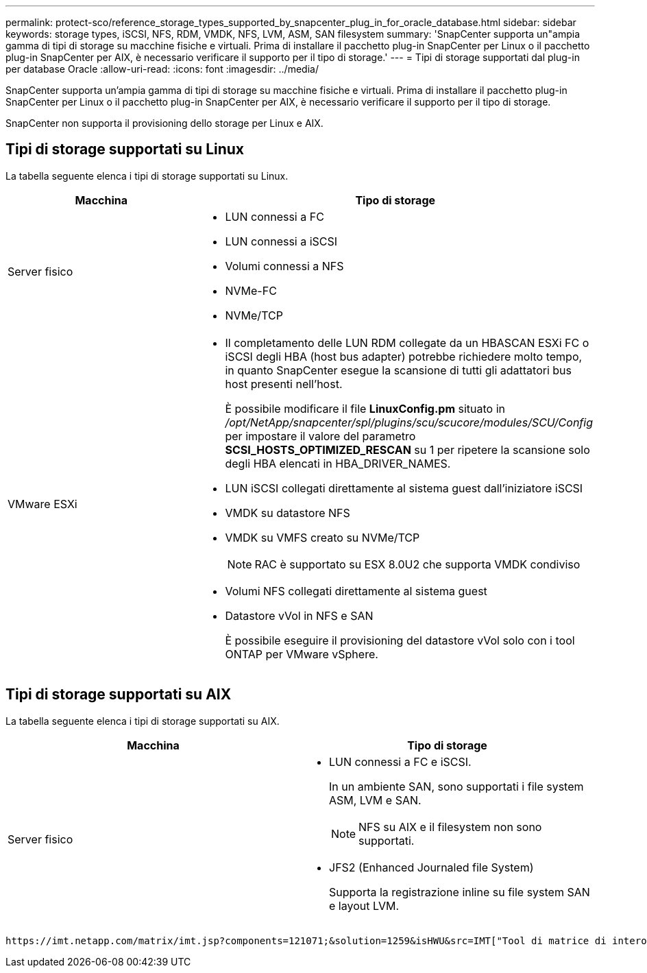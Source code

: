 ---
permalink: protect-sco/reference_storage_types_supported_by_snapcenter_plug_in_for_oracle_database.html 
sidebar: sidebar 
keywords: storage types, iSCSI, NFS, RDM, VMDK, NFS, LVM, ASM, SAN filesystem 
summary: 'SnapCenter supporta un"ampia gamma di tipi di storage su macchine fisiche e virtuali. Prima di installare il pacchetto plug-in SnapCenter per Linux o il pacchetto plug-in SnapCenter per AIX, è necessario verificare il supporto per il tipo di storage.' 
---
= Tipi di storage supportati dal plug-in per database Oracle
:allow-uri-read: 
:icons: font
:imagesdir: ../media/


[role="lead"]
SnapCenter supporta un'ampia gamma di tipi di storage su macchine fisiche e virtuali. Prima di installare il pacchetto plug-in SnapCenter per Linux o il pacchetto plug-in SnapCenter per AIX, è necessario verificare il supporto per il tipo di storage.

SnapCenter non supporta il provisioning dello storage per Linux e AIX.



== Tipi di storage supportati su Linux

La tabella seguente elenca i tipi di storage supportati su Linux.

|===
| Macchina | Tipo di storage 


 a| 
Server fisico
 a| 
* LUN connessi a FC
* LUN connessi a iSCSI
* Volumi connessi a NFS
* NVMe-FC
* NVMe/TCP




 a| 
VMware ESXi
 a| 
* Il completamento delle LUN RDM collegate da un HBASCAN ESXi FC o iSCSI degli HBA (host bus adapter) potrebbe richiedere molto tempo, in quanto SnapCenter esegue la scansione di tutti gli adattatori bus host presenti nell'host.
+
È possibile modificare il file *LinuxConfig.pm* situato in _/opt/NetApp/snapcenter/spl/plugins/scu/scucore/modules/SCU/Config_ per impostare il valore del parametro *SCSI_HOSTS_OPTIMIZED_RESCAN* su 1 per ripetere la scansione solo degli HBA elencati in HBA_DRIVER_NAMES.

* LUN iSCSI collegati direttamente al sistema guest dall'iniziatore iSCSI
* VMDK su datastore NFS
* VMDK su VMFS creato su NVMe/TCP
+

NOTE: RAC è supportato su ESX 8.0U2 che supporta VMDK condiviso

* Volumi NFS collegati direttamente al sistema guest
* Datastore vVol in NFS e SAN
+
È possibile eseguire il provisioning del datastore vVol solo con i tool ONTAP per VMware vSphere.



|===


== Tipi di storage supportati su AIX

La tabella seguente elenca i tipi di storage supportati su AIX.

|===
| Macchina | Tipo di storage 


 a| 
Server fisico
 a| 
* LUN connessi a FC e iSCSI.
+
In un ambiente SAN, sono supportati i file system ASM, LVM e SAN.

+

NOTE: NFS su AIX e il filesystem non sono supportati.

* JFS2 (Enhanced Journaled file System)
+
Supporta la registrazione inline su file system SAN e layout LVM.



|===
 https://imt.netapp.com/matrix/imt.jsp?components=121071;&solution=1259&isHWU&src=IMT["Tool di matrice di interoperabilità NetApp"]Contiene le informazioni più recenti sulle versioni supportate.
